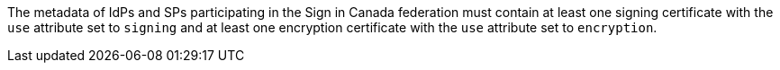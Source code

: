 The metadata of IdPs and SPs participating in the Sign in Canada federation must contain at least one signing certificate with the ``use`` attribute set to ``signing`` and at least one encryption certificate with the ``use`` attribute set to ``encryption``.
